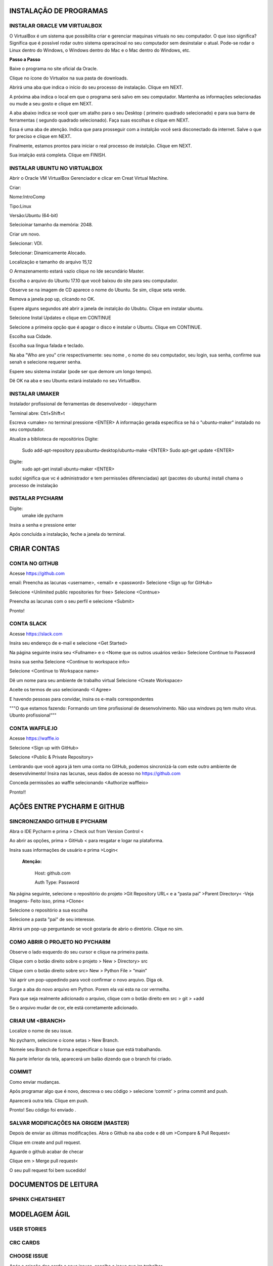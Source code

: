 .. Tutorial de Introdução à Computação documentation master file, created by
   sphinx-quickstart on Tue Feb 20 16:53:25 2018.
   You can adapt this file completely to your liking, but it should at least
   contain the root `toctree` directive.


**INSTALAÇÃO DE PROGRAMAS**
===========================


INSTALAR ORACLE VM VIRTUALBOX
-----------------------------

O VirtualBox é um sistema que possibilita criar e gerenciar maquinas virtuais no seu computador. O que isso significa? Significa que é possível rodar outro sistema operacinoal no seu computador sem desinstalar o atual. Pode-se rodar o Linux dentro do Windows, o Windows dentro do Mac e o Mac dentro do Windows, etc.

**Passo a Passo**

Baixe o programa no site oficial da Oracle.

.. image:: _static/virtualbox1.png

Clique no ícone do Virtualox na sua pasta de downloads.

.. image:: _static/vbox2.png

Abrirá uma aba que indica o início do seu processo de instalação.
Clique em NEXT.

.. image:: _static/vbox3.png

A próxima aba indica o local em que o programa será salvo em seu computador. Mantenha as informações selecionadas ou mude a seu gosto e clique em NEXT.

.. image:: _static/vbox4.png

A aba abaixo indica se você quer um atalho para o seu Desktop ( primeiro quadrado selecionado) e para sua barra de ferramentas ( segundo quadrado selecionado). Faça suas escolhas e clique em NEXT.

.. image:: _static/vbox5.png

Essa é uma aba de atenção. Indica que para prosseguir com a instalção você será disconectado da internet. Salve o que for preciso e clique em NEXT.

.. image:: _static/vbox6.png

Finalmente, estamos prontos para iniciar o real processo de instalção. Clique em NEXT.

.. image:: _static/vbox7.png

Sua intalção está completa. Clique em FINISH.

.. image:: _static/vbox8.png

INSTALAR UBUNTU NO VIRTUALBOX
-----------------------------

Abrir o Oracle VM VirtualBox Gerenciador e clicar em Creat Virtual Machine.


.. image:: _static/ubuntu1.png

Criar:


Nome:IntroComp


Tipo:Linux


Versão:Ubuntu (64-bit)

.. image:: _static/ubuntu2.png

Selecioinar tamanho da memória: 2048.

.. image:: _static/ubuntu3.png

Criar um novo.

.. image:: _static/ubuntu4.png

Selecionar: VDI.

.. image:: _static/ubuntu5.png

Selecionar: Dinamicamente Alocado.

.. image:: _static/ubuntu6.png

Localização e tamanho do arquivo
15,12

.. image:: _static/ubuntu7.png

O Armazenamento estará vazio clique no Ide secundário Master.

.. image:: _static/ubuntu9.png

Escolha o arquivo do Ubuntu 17.10 que você baixou do site para seu computador.

.. image:: _static/ubuntu10.png

Observe se na imagem de CD aparece o nome do Ubuntu. Se sim, clique seta verde.

.. image:: _static/ubuntu11.png

Remova a janela pop up, clicando no OK.

.. image:: _static/ubuntu13.png

Espere alguns segundos até abrir a janela de instalção do Ububtu. Clique em instalar ubuntu.

.. image:: _static/ubuntuA.png

Selecione Instal Updates e clique em CONTINUE

.. image:: _static/ubuntuB.png

Selecione a primeira opção que é apagar o disco e instalar o Ubuntu. Clique em CONTINUE.

.. image:: _static/ubuntuC.png

Escolha sua Cidade.

.. image:: _static/ubuntuD.png

Escolha sua língua falada e teclado.

.. image:: _static/ubuntuE.png

Na aba "Who are you" crie respectivamente: seu nome , o nome do seu computador, seu login, sua senha, confirme sua senah e selecione requerer senha.

.. image:: _static/ubuntuF.png

Espere seu sistema instalar (pode ser que demore um longo tempo).

.. image:: _static/ubuntuG.png

Dê OK na aba e seu Ubuntu estará instalado no seu VirtualBox.

.. image:: _static/ubuntuH.png


INSTALAR UMAKER
---------------

Instalador profissional de ferramentas de desenvolvedor - idepycharm

Terminal abre: Ctrl+Shift+t

Escreva <umake> no terminal  pressione <ENTER>
A informação gerada especifica se há o "ubuntu-maker" instalado no seu computador.

.. image:: _static/umaker1.jpg

Atualize a biblioteca de repositórios
Digite:
        Sudo add-apt-repository ppa:ubuntu-desktop/ubuntu-make  <ENTER>
        Sudo apt-get update <ENTER>

.. image:: _static/umaker2.jpg


Digite:
      sudo apt-get install ubuntu-maker <ENTER>

sudo( significa que vc é administrador e tem permissões diferenciadas)
apt (pacotes do ubuntu)
install chama o processo de instalação

.. image:: _static/umaker3.jpg



INSTALAR PYCHARM
----------------


Digite:
    umake ide pycharm

Insira a senha e pressione enter


.. image:: _static/umaker4.jpg

Após concluída a instalação, feche a janela do terminal.


CRIAR CONTAS
================


CONTA NO GITHUB
---------------

Acesse https://github.com

email:
Preencha as lacunas <username>, <email> e <password>
Selecione <Sign up for GitHub>

.. image:: _static/github1.jpg

Selecione <Unlimited public repositories for free>
Selecione <Contnue>

.. image:: _static/github2.jpg

Preencha as lacunas com o seu perfil e selecione <Submit>

.. image:: _static/github3.jpg

Pronto!

.. image:: _static/github4.jpg



CONTA SLACK
-----------


Acesse https://slack.com

Insira seu endereço de e-mail e selecione <Get Started>

.. image:: _static/slack1.jpg

Na página seguinte insira seu <Fullname> e o <Nome que os outros usuários verão>
Selecione Continue to Password

.. image:: _static/slack2.jpg

Insira sua senha
Selecione <Continue to workspace info>

.. image:: _static/slack3.jpg


Selecione <Continue to Workspace name>

.. image:: _static/slack4.jpg

Dê um nome para seu ambiente de trabalho virtual
Selecione <Create Workspace>

.. image:: _static/slack5.jpg

Aceite os termos de uso selecionando <I Agree>

.. image:: _static/slack6.jpg

E havendo pessoas para convidar, insira os e-mails correspondentes

.. image:: _static/slack7.jpg


"""O que estamos fazendo:
Formando um time profissional de desenvolvimento.
Não usa windows pq tem muito virus. Ubunto profissional"""


CONTA WAFFLE.IO
---------------

Acesse https://waffle.io

Selecione <Sign up with GitHub>

.. image:: _static/waffle1.jpg

Selecione <Public & Private Repository>

.. image:: _static/waffle2.jpg

Lembrando que você agora já tem uma conta no GitHub, podemos
sincronizá-la com este outro ambiente de desenvolvimento!
Insira nas lacunas, seus dados de acesso no https://github.com

.. image:: _static/waffle3.jpg

Conceda permissões ao waffle selecionando <Authorize waffleio>

.. image:: _static/waffle4.jpg

Pronto!!


AÇÕES ENTRE PYCHARM E GITHUB
================================


SINCRONIZANDO  GITHUB E PYCHARM
-------------------------------

Abra o IDE Pycharm e prima > Check out from Version Control <



.. image:: _static/sincronizar1.jpg



Ao abrir as opções, prima > GitHub < para resgatar e logar na plataforma.



.. image:: _static/sincronizar2.jpg



Insira suas informações de usuário e prima >Login<

      **Atenção:**

            Host: github.com

            Auth Type: Password

.. image:: _static/sincronizar3.jpg

Na página seguinte, selecione o repositório do projeto >Git Repository URL<  e a “pasta pai” >Parent Directory<
-Veja Imagens- Feito isso, prima >Clone<

.. image:: _static/sincronizar4.jpg

Selecione o repositório a sua escolha

.. image:: _static/sincronizar5.jpg

Selecione a pasta "pai" de seu interesse.

.. image:: _static/sincronizar6.jpg

Abrirá um pop-up perguntando se você gostaria de abrio o diretório. Clique no sim.

.. image:: _static/sincronizar7.jpg

COMO ABRIR O PROJETO NO PYCHARM
-------------------------------

Observe o lado esquerdo do seu cursor e clique na primeira pasta.

.. image:: _static/abrir1.jpg

Clique com o botão direito sobre o projeto > New > Directory> src

.. image:: _static/abrir2.jpg

Clique com o botão direito sobre src> New > Python File > “main”

.. image:: _static/abrir3.jpg

Vai aprir um pop-uppedindo para você confirmar o novo arquivo. Diga ok.

.. image:: _static/abrir4.jpg

Surge a aba do novo arquivo em Python. Porem ela vai esta na cor vermelha.

.. image:: _static/abrir5.jpg

Para que seja realmente adicionado o arquivo, clique com o botão direito em src > git > +add

.. image:: _static/abrir6ok.jpg

Se o arquivo mudar de cor, ele está corretamente adicionado.

.. image:: _static/abrir7.jpg

CRIAR UM <BRANCH>
-----------------

Localize o nome de seu issue.

.. image:: _static/branch1.jpg

No pycharm, selecione o ícone setas > New Branch.

.. image:: _static/branch2.jpg

Nomeie seu Branch de forma a especificar o Issue que está trabalhando.

.. image:: _static/branch3.jpg

Na parte inferior da tela, aparecerá um balão dizendo que o branch foi criado.

.. image:: _static/branch4.jpg

COMMIT
------

Como enviar mudanças.


Após programar algo que é novo, descreva o seu código > selecione ‘commit’ > prima commit and push.

.. image:: _static/commit1.jpg


Aparecerá outra tela. Clique em push.

.. image:: _static/commit2.jpg

Pronto! Seu código foi enviado .

SALVAR MODIFICAÇÕES NA ORIGEM (MASTER)
--------------------------------------
Depois de enviar as últimas modificações. Abra o Github na aba code e dê um >Compare & Pull Request<

.. image:: _static/githubcompare&pull.jpg

Clique em create and pull request.

.. image:: _static/githubcreatpull.jpg

Aguarde o github acabar de checar

.. image:: _static/githubprocess.jpg

Clique em > Merge pull request<

.. image:: _static/githubmergeandpull.jpg

O seu pull request foi bem sucedido!

.. image:: _static/githubpullsucess.jpg


**DOCUMENTOS DE LEITURA**
=========================

SPHINX CHEATSHEET
-----------------

**MODELAGEM ÁGIL**
==================

USER STORIES
------------

CRC CARDS
---------

CHOOSE ISSUE
------------
Após a criação dos cards e seus issues, escolha o issue que ira trabalhar.

Vá para o Github, escolha o seu repositório e clique na aba issues.

Escolha um <issue> que deseja trabalhar e se inscreva nele.

.. image:: _static/issues1.jpg

Clique em Assignees.

.. image:: _static/issues2.jpg

Escolha o seu perfil.

.. image:: _static/issues3.jpg


PRÉ-REQUISITOS PARA INTRODUÇÃO À COMPUTAÇÃO
===========================================

 * Abrir conta
      * Github
      * IDE Pycharm Version: 2017.3.3 ou superior
      * Slack
      * Waffle.io

